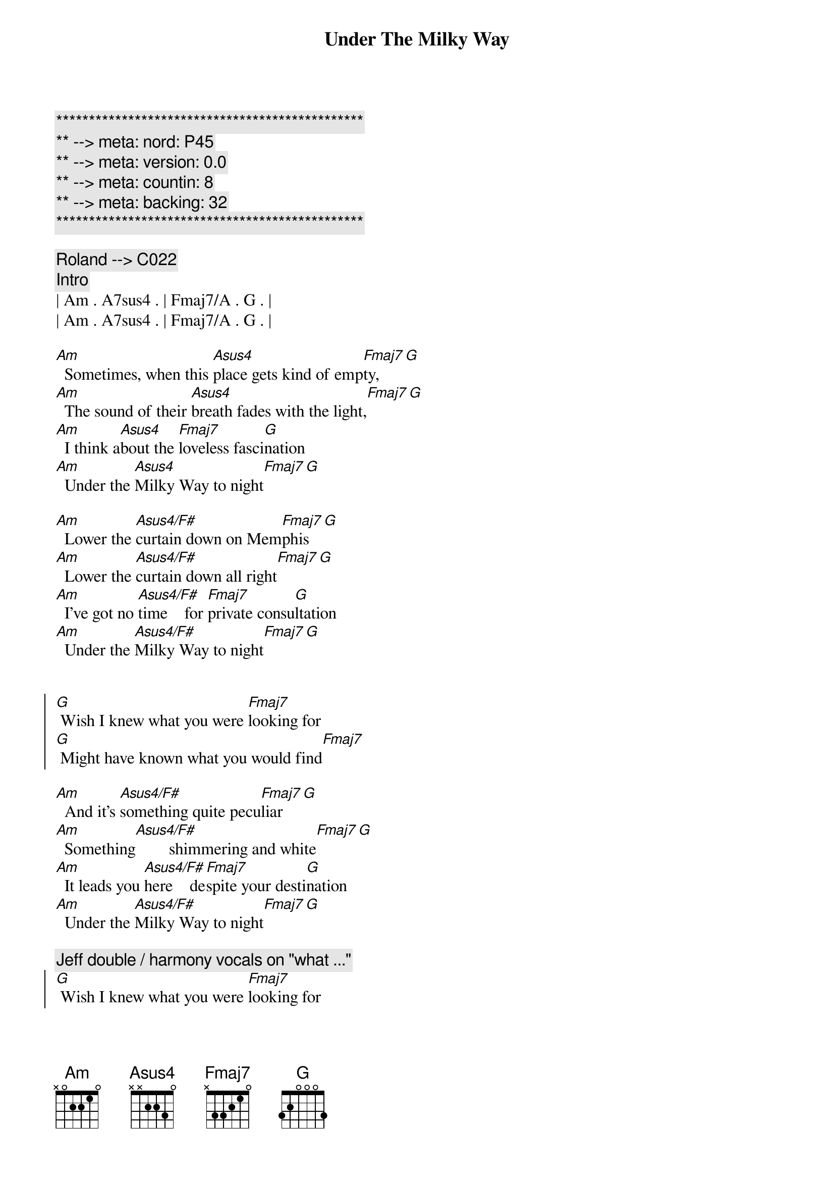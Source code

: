 {title: Under The Milky Way}
{artist: The Church}
{key: Am}
{duration: 5:00}
{tempo: 66}
{meta: nord: P45}
{meta: version: 0.0}
{meta: countin: 8}
{meta: backing: 32}

{c:***********************************************}
{c:** --> meta: nord: P45}
{c:** --> meta: version: 0.0}
{c:** --> meta: countin: 8}
{c:** --> meta: backing: 32}
{c:***********************************************}

{c: Roland --> C022 }
{comment: Intro}
| Am . A7sus4 . | Fmaj7/A . G . |
| Am . A7sus4 . | Fmaj7/A . G . |

{start_of_verse}
[Am]  Sometimes, when this [Asus4]place gets kind of emp[Fmaj7]ty,[G]
[Am]  The sound of their [Asus4]breath fades with the light,[Fmaj7][G]
[Am]  I think a[Asus4]bout the [Fmaj7]loveless fasci[G]nation
[Am]  Under the [Asus4]Milky Way to night[Fmaj7][G]
{end_of_verse}

{start_of_verse}
[Am]  Lower the [Asus4/F#]curtain down on Mem[Fmaj7]phis[G]
[Am]  Lower the [Asus4/F#]curtain down all right[Fmaj7][G]
[Am]  I've got no [Asus4/F#]time    for [Fmaj7]private consu[G]ltation
[Am]  Under the [Asus4/F#]Milky Way to night[Fmaj7][G]
{end_of_verse}


{start_of_chorus}
[G] Wish I knew what you were [Fmaj7]looking for
[G] Might have known what you would find[Fmaj7]
{end_of_chorus}

{start_of_verse}
[Am]  And it's [Asus4/F#]something quite pecu[Fmaj7]liar[G]
[Am]  Something[Asus4/F#]        shimmering and white[Fmaj7][G]
[Am]  It leads you [Asus4/F#]here    de[Fmaj7]spite your desti[G]nation
[Am]  Under the [Asus4/F#]Milky Way to night[Fmaj7][G]
{end_of_verse}

{comment: Jeff double / harmony vocals on "what ..."}
{start_of_chorus}
[G] Wish I knew what you were [Fmaj7]looking for
[G] Might have known what you would find[Fmaj7]
[G] Wish I knew what you were [Fmaj7]looking for
[G] Might have known what you would find[Fmaj7]
{end_of_chorus}


{comment: Solo}
| C . G . | Am . . . | C . G . | Am . . . | 
| C . G . | Am . . . | C . G . | Am . . . | 

{start_of_verse}
[Am]  And it's [Asus4/F#]something quite pecu[Fmaj7]liar[G]
[Am]  Something[Asus4/F#] shimmering and white[Fmaj7][G]
[Am]  It leads you [Asus4/F#]here  de[Fmaj7]spite your desti[G]nation
[Am]  Under the [Asus4/F#]Milky Way to night[Fmaj7][G]
{end_of_verse}


{comment: Jeff double / harmony vocals on "what ..."}
{start_of_chorus}
[G] Wish I knew what you were [Fmaj7]looking for
[G] Might have known what you would find[Fmaj7]
[G] Wish I knew what you were [Fmaj7]looking for
[G] Might have known what you would find[Fmaj7]
{end_of_chorus}


{comment: Outro}
[Am]   [Asus4/F#]         [Fmaj7]      [G]  
[Am]  Under the [Asus4/F#]Milky Way to night[Fmaj7][G]
[Am]  Under the [Asus4/F#]Milky Way to night[Fmaj7][G]
[Am]  Under the [Asus4/F#]Milky Way to night[Fmaj7][G]
[Am]  Under the [Asus4/F#]Milky Way to night[Fmaj7][G]


{comment: Fade Out}
| Am . A7sus4 . | Fmaj7/A . G . |
| Am . A7sus4 . | Fmaj7/A . G . |
| Am . A7sus4 . | Fmaj7/A . G . |
| Am . A7sus4 . | Fmaj7/A . G . |
| Am . A7sus4 . | Fmaj7/A . G . |
| Am ... |

